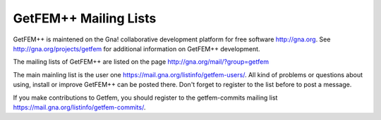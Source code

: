 
.. index:: mailing lists

.. _mailing-lists:

GetFEM++ Mailing Lists
======================

GetFEM++ is maintened on the Gna! collaborative development platform for free software http://gna.org. See  http://gna.org/projects/getfem for additional information on GetFEM++ development.



The mailing lists of GetFEM++ are listed on the page http://gna.org/mail/?group=getfem 

The main mainling list is the user one https://mail.gna.org/listinfo/getfem-users/. All kind of problems or questions about using, install or improve GetFEM++ can be posted there. Don't forget to register to the list before to post a message.


If you make contributions to Getfem, you should register to the getfem-commits mailing list https://mail.gna.org/listinfo/getfem-commits/.


